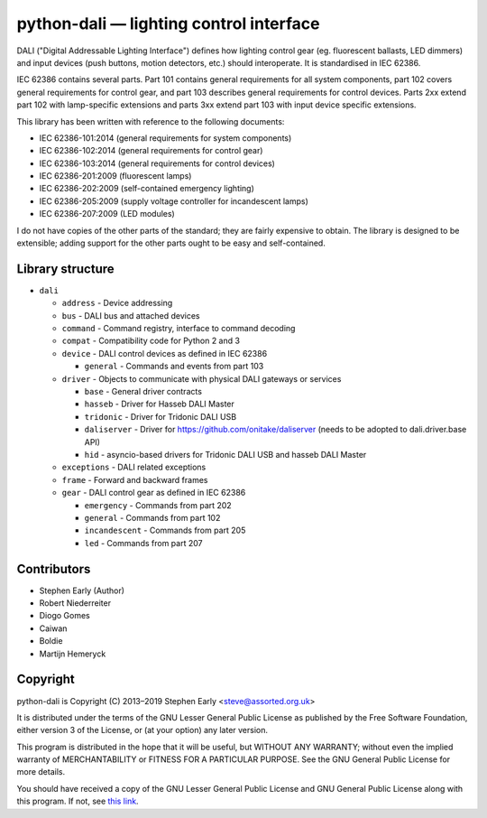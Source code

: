 python-dali — lighting control interface
========================================

DALI ("Digital Addressable Lighting Interface") defines how lighting
control gear (eg. fluorescent ballasts, LED dimmers) and input devices
(push buttons, motion detectors, etc.) should interoperate.  It is
standardised in IEC 62386.

IEC 62386 contains several parts.  Part 101 contains general
requirements for all system components, part 102 covers general
requirements for control gear, and part 103 describes general
requirements for control devices.  Parts 2xx extend part 102 with
lamp-specific extensions and parts 3xx extend part 103 with input
device specific extensions.

This library has been written with reference to the following documents:

- IEC 62386-101:2014 (general requirements for system components)
- IEC 62386-102:2014 (general requirements for control gear)
- IEC 62386-103:2014 (general requirements for control devices)
- IEC 62386-201:2009 (fluorescent lamps)
- IEC 62386-202:2009 (self-contained emergency lighting)
- IEC 62386-205:2009 (supply voltage controller for incandescent lamps)
- IEC 62386-207:2009 (LED modules)

I do not have copies of the other parts of the standard; they are
fairly expensive to obtain.  The library is designed to be extensible;
adding support for the other parts ought to be easy and
self-contained.


Library structure
-----------------

- ``dali``

  - ``address`` - Device addressing

  - ``bus`` - DALI bus and attached devices

  - ``command`` - Command registry, interface to command decoding

  - ``compat`` - Compatibility code for Python 2 and 3

  - ``device`` - DALI control devices as defined in IEC 62386

    - ``general`` - Commands and events from part 103

  - ``driver`` - Objects to communicate with physical DALI gateways or services

    - ``base`` - General driver contracts

    - ``hasseb`` - Driver for Hasseb DALI Master

    - ``tridonic`` - Driver for Tridonic DALI USB

    - ``daliserver`` - Driver for https://github.com/onitake/daliserver (needs to be adopted to dali.driver.base API)

    - ``hid`` - asyncio-based drivers for Tridonic DALI USB and hasseb DALI Master

  - ``exceptions`` - DALI related exceptions

  - ``frame`` - Forward and backward frames

  - ``gear`` - DALI control gear as defined in IEC 62386

    - ``emergency`` - Commands from part 202

    - ``general`` - Commands from part 102

    - ``incandescent`` - Commands from part 205

    - ``led`` - Commands from part 207


Contributors
------------

- Stephen Early (Author)

- Robert Niederreiter

- Diogo Gomes

- Caiwan

- Boldie

- Martijn Hemeryck


Copyright
---------

python-dali is Copyright (C) 2013–2019 Stephen Early <steve@assorted.org.uk>

It is distributed under the terms of the GNU Lesser General Public
License as published by the Free Software Foundation, either version 3
of the License, or (at your option) any later version.

This program is distributed in the hope that it will be useful, but
WITHOUT ANY WARRANTY; without even the implied warranty of
MERCHANTABILITY or FITNESS FOR A PARTICULAR PURPOSE.  See the GNU
General Public License for more details.

You should have received a copy of the GNU Lesser General Public
License and GNU General Public License along with this program.  If
not, see `this link`_.

.. _this link: https://www.gnu.org/licenses/
